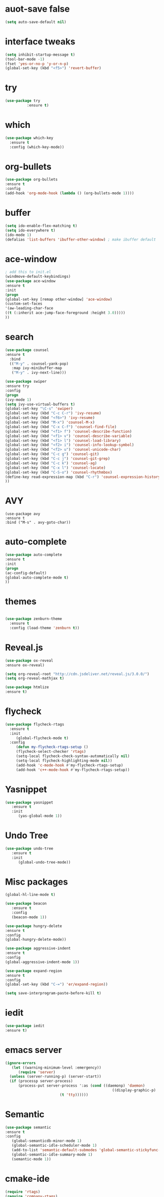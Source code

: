 * auot-save false
#+BEGIN_SRC emacs-lisp
   (setq auto-save-default nil)
#+END_SRC
* interface tweaks
#+BEGIN_SRC emacs-lisp
(setq inhibit-startup-message t)
(tool-bar-mode -1)
(fset 'yes-or-no-p 'y-or-n-p)
(global-set-key (kbd "<f5>") 'revert-buffer)
#+END_SRC

* try
#+BEGIN_SRC emacs-lisp
(use-package try
	      :ensure t)
#+END_SRC

* which
#+BEGIN_SRC emacs-lisp
(use-package which-key
  :ensure t
  :config (which-key-mode))
#+END_SRC

* org-bullets
#+BEGIN_SRC emacs-lisp
(use-package org-bullets
:ensure t
:config
(add-hook 'org-mode-hook (lambda () (org-bullets-mode 1))))
#+END_SRC

* buffer 
#+BEGIN_SRC emacs-lisp
(setq ido-enable-flex-matching t)
(setq ido-everywhere t)
(ido-mode 1)
(defalias 'list-buffers 'ibuffer-other-window) ; make ibuffer default
#+END_SRC

* ace-window
#+BEGIN_SRC emacs-lisp
; add this to init.el
(windmove-default-keybindings)
(use-package ace-window
:ensure t
:init
(progn
(global-set-key [remap other-window] 'ace-window)
(custom-set-faces
'(aw-leading-char-face
((t (:inherit ace-jump-face-foreground :height 3.0)))))
))
#+END_SRC

* search
#+BEGIN_SRC emacs-lisp
(use-package counsel
:ensure t
  :bind
  (("M-y" . counsel-yank-pop)
   :map ivy-minibuffer-map
   ("M-y" . ivy-next-line)))

(use-package swiper
:ensure try
:config
(progn
(ivy-mode 1)
(setq ivy-use-virtual-buffers t)
(global-set-key "\C-s" 'swiper)
(global-set-key (kbd "C-c C-r") 'ivy-resume)
(global-set-key (kbd "<f6>") 'ivy-resume)
(global-set-key (kbd "M-x") 'counsel-M-x)
(global-set-key (kbd "C-x C-f") 'counsel-find-file)
(global-set-key (kbd "<f1> f") 'counsel-describe-function)
(global-set-key (kbd "<f1> v") 'counsel-describe-variable)
(global-set-key (kbd "<f1> l") 'counsel-load-library)
(global-set-key (kbd "<f2> i") 'counsel-info-lookup-symbol)
(global-set-key (kbd "<f2> u") 'counsel-unicode-char)
(global-set-key (kbd "C-c g") 'counsel-git)
(global-set-key (kbd "C-c j") 'counsel-git-grep)
(global-set-key (kbd "C-c k") 'counsel-ag)
(global-set-key (kbd "C-x l") 'counsel-locate)
(global-set-key (kbd "C-S-o") 'counsel-rhythmbox)
(define-key read-expression-map (kbd "C-r") 'counsel-expression-history)
))
#+END_SRC

* AVY
#+BEGIN_SRC 
(use-package avy
:ensure t
:bind ("M-s" . avy-goto-char))
#+END_SRC

* auto-complete
#+BEGIN_SRC emacs-lisp
(use-package auto-complete
:ensure t
:init
(progn
(ac-config-default)
(global-auto-complete-mode t)
))
#+END_SRC
* themes
#+BEGIN_SRC emacs-lisp

(use-package zenburn-theme
  :ensure t
  :config (load-theme 'zenburn t))

#+END_SRC



* Reveal.js
#+BEGIN_SRC emacs-lisp
   (use-package ox-reveal
   :ensure ox-reveal)

   (setq org-reveal-root "http://cdn.jsdeliver.net/reveal.js/3.0.0/")
   (setq org-reveal-mathjax t)

   (use-package htmlize
   :ensure t)
#+END_SRC

* flycheck
#+BEGIN_SRC emacs-lisp
 (use-package flycheck-rtags
   :ensure t
   :init
      (global-flycheck-mode t)
   :config
      (defun my-flycheck-rtags-setup ()
      (flycheck-select-checker 'rtags)
      (setq-local flycheck-check-syntax-automatically nil)
      (setq-local flycheck-highlighting-mode nil))
      (add-hook 'c-mode-hook #'my-flycheck-rtags-setup)
      (add-hook 'c++-mode-hook #'my-flycheck-rtags-setup))
#+END_SRC
* Yasnippet
#+BEGIN_SRC emacs-lisp
   (use-package yasnippet
      :ensure t
      :init
         (yas-global-mode 1))
#+END_SRC
* Undo Tree
#+BEGIN_SRC emacs-lisp
   (use-package undo-tree
      :ensure t
      :init
         (global-undo-tree-mode))
#+END_SRC


* Misc packages
#+BEGIN_SRC emacs-lisp
   (global-hl-line-mode t)
   
   (use-package beacon
      :ensure t
      :config
      (beacon-mode 1))

   (use-package hungry-delete
   :ensure t
   :config 
   (global-hungry-delete-mode))

   (use-package aggressive-indent
   :ensure t
   :config 
   (global-aggressive-indent-mode 1))

   (use-package expand-region
   :ensure t
   :config
   (global-set-key (kbd "C-=") 'er/expand-region))

   (setq save-interprogram-paste-before-kill t)
#+END_SRC
* iedit
#+BEGIN_SRC emacs-lisp
   (use-package iedit
   :ensure t)
#+END_SRC




   
* emacs server
#+BEGIN_SRC emacs-lisp
   (ignore-errors
      (let ((warning-minimum-level :emergency))
         (require 'server)
	 (unless (server-running-p) (server-start))
	 (if (processp server-process)
	     (process-put server-process ':as (cond ((daemonp) 'daemon)
                                                    ((display-graphic-p) 'gui)
						    (t 'tty))))))
#+END_SRc



* Semantic
#+BEGIN_SRC emacs-lisp
   (use-package semantic
   :ensure t
   :config
      (global-semanticdb-minor-mode 1)
      (global-semantic-idle-scheduler-mode 1)
      (add-to-list 'semantic-default-submodes 'global-semantic-stickyfunc-mode)
      (global-semantic-idle-summary-mode 1)
      (semantic-mode 1))
#+END_SRC


* cmake-ide
  #+BEGIN_SRC emacs-lisp
  (require 'rtags)
  (require 'company-rtags)
  (global-company-mode)

  (setq rtags-completions-enabled t)
  (eval-after-load 'company
     '(add-to-list
        'company-backends 'company-rtags))
  (setq rtags-autostart-diagnostics t)
  (rtags-enable-standard-keybindings)
  (setq-mode-local c-mode semanticdb-find-default-throttle
     '(local project unloaded recursive))
     (setq-mode-local c++-mode semanticdb-find-default-throttle
     '(local project unloaded recursive))
  (semantic-remove-system-include "/usr/include" 'c++-mode)
  (semantic-remove-system-include "/usr/local/include" 'c++-mode)
  (add-hook 'semantic-init-hooks
            'semantic-reset-system-include)
  (cmake-ide-setup)
  #+END_SRC
* counsel-gtags
#+BEGIN_SRC emacs-lisp
   (use-package counsel-gtags
      :ensure t
      :config 
         (add-hook 'c-mode-hook 'counsel-gtags-mode)
(add-hook 'c++-mode-hook 'counsel-gtags-mode)
(setq-local imenu-create-index-function 'ggtags-build-imenu-index)
(with-eval-after-load 'counsel-gtags
  (define-key counsel-gtags-mode-map (kbd "M-t") 'counsel-gtags-find-definition)
  (define-key counsel-gtags-mode-map (kbd "M-r") 'counsel-gtags-find-reference)
  (define-key counsel-gtags-mode-map (kbd "M-s") 'counsel-gtags-find-symbol)
  (define-key counsel-gtags-mode-map (kbd "M-,") 'counsel-gtags-go-backward)))
#+END_SRC


* Company-mode
#+BEGIN_SRC emacs-lisp
   (use-package company
      :ensure t
      :config
         (require 'cc-mode)
         (add-hook 'after-init-hook 'global-company-mode)
	 (setq company-backends (delete 'company-semantic company-backends))
         (define-key c-mode-map  [(tab)] 'company-complete)
         (define-key c++-mode-map  [(tab)] 'company-complete))
#+END_SRC

* Company-c-headers
#+BEGIN_SRC emacs-lisp
   (use-package company-c-headers
   :ensure t
   :config 
      (add-to-list 'company-backends 'company-c-headers)
      (add-to-list 'company-c-headers-path-system "/usr/include/c++/4.8/"))
#+END_SRC

* complle
#+BEGIN_SRC emacs-lisp
(global-set-key (kbd "<f5>") (lambda ()
                               (interactive)
                               (setq-local compilation-read-command nil)
                               (call-interactively 'compile)))
#+END_SRC
* projectile
#+BEGIN_SRC emacs-lisp
   (projectile-mode)

#+END_SRC
* fonts
#+BEGIN_SRC emacs-lisp
(set-face-attribute 'default nil :height 180) 
#+END_SRC
* evil-mode
#+BEGIN_SRC emacs-lisp
   (use-package evil
      :ensure t
      :config 
         (require 'evil)
	 (evil-mode 1))
#+END_SRC

* Git
#+BEGIN_SRC emacs-lisp
   (use-package magit
      :ensure t
      :config 
         (global-set-key (kbd "C-c m") 'magit-status))
#+END_SRC

* Hangul
#+BEGIN_SRC emacs-lisp
    (set-language-environment "Korean") 
    (set-fontset-font t 'hangul (font-spec :name "NanumGothicCoding")) 
    (prefer-coding-system 'utf-8) 
#+END_SRC
